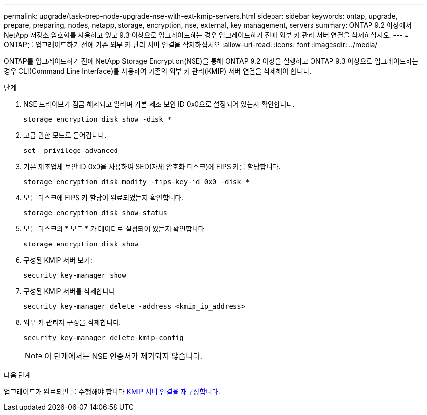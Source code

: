 ---
permalink: upgrade/task-prep-node-upgrade-nse-with-ext-kmip-servers.html 
sidebar: sidebar 
keywords: ontap, upgrade, prepare, preparing, nodes, netapp, storage, encryption, nse, external, key management, servers 
summary: ONTAP 9.2 이상에서 NetApp 저장소 암호화를 사용하고 있고 9.3 이상으로 업그레이드하는 경우 업그레이드하기 전에 외부 키 관리 서버 연결을 삭제하십시오. 
---
= ONTAP를 업그레이드하기 전에 기존 외부 키 관리 서버 연결을 삭제하십시오
:allow-uri-read: 
:icons: font
:imagesdir: ../media/


[role="lead"]
ONTAP를 업그레이드하기 전에 NetApp Storage Encryption(NSE)을 통해 ONTAP 9.2 이상을 실행하고 ONTAP 9.3 이상으로 업그레이드하는 경우 CLI(Command Line Interface)를 사용하여 기존의 외부 키 관리(KMIP) 서버 연결을 삭제해야 합니다.

.단계
. NSE 드라이브가 잠금 해제되고 열리며 기본 제조 보안 ID 0x0으로 설정되어 있는지 확인합니다.
+
[source, cli]
----
storage encryption disk show -disk *
----
. 고급 권한 모드로 들어갑니다.
+
[source, cli]
----
set -privilege advanced
----
. 기본 제조업체 보안 ID 0x0을 사용하여 SED(자체 암호화 디스크)에 FIPS 키를 할당합니다.
+
[source, cli]
----
storage encryption disk modify -fips-key-id 0x0 -disk *
----
. 모든 디스크에 FIPS 키 할당이 완료되었는지 확인합니다.
+
[source, cli]
----
storage encryption disk show-status
----
. 모든 디스크의 * 모드 * 가 데이터로 설정되어 있는지 확인합니다
+
[source, cli]
----
storage encryption disk show
----
. 구성된 KMIP 서버 보기:
+
[source, cli]
----
security key-manager show
----
. 구성된 KMIP 서버를 삭제합니다.
+
[source, cli]
----
security key-manager delete -address <kmip_ip_address>
----
. 외부 키 관리자 구성을 삭제합니다.
+
[source, cli]
----
security key-manager delete-kmip-config
----
+

NOTE: 이 단계에서는 NSE 인증서가 제거되지 않습니다.



.다음 단계
업그레이드가 완료되면 를 수행해야 합니다 xref:task_reconfiguring_kmip_servers_connections_after_upgrading_to_ontap_9_3_or_later.adoc[KMIP 서버 연결을 재구성합니다].
